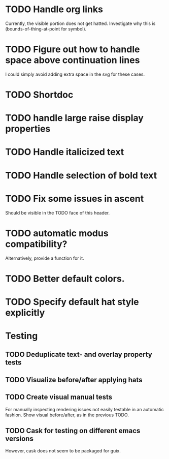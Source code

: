 * TODO Handle org links
Currently, the visible portion does not get hatted.  Investigate why
this is (bounds-of-thing-at-point for symbol).

* TODO Figure out how to handle space above continuation lines
I could simply avoid adding extra space in the svg for these cases.

* TODO Shortdoc

* TODO handle large raise display properties

* TODO Handle italicized text

* TODO Handle selection of bold text

* TODO Fix some issues in ascent
Should be visible in the TODO face of this header.

* TODO automatic modus compatibility?
Alternatively, provide a function for it.

* TODO Better default colors.

* TODO Specify default hat style explicitly

* Testing
** TODO Deduplicate text- and overlay property tests
** TODO Visualize before/after applying hats
** TODO Create visual manual tests
For manually inspecting rendering issues not easily testable in an
automatic fashion.  Show visual before/after, as in the previous TODO.
** TODO Cask for testing on different emacs versions
However, cask does not seem to be packaged for guix.
